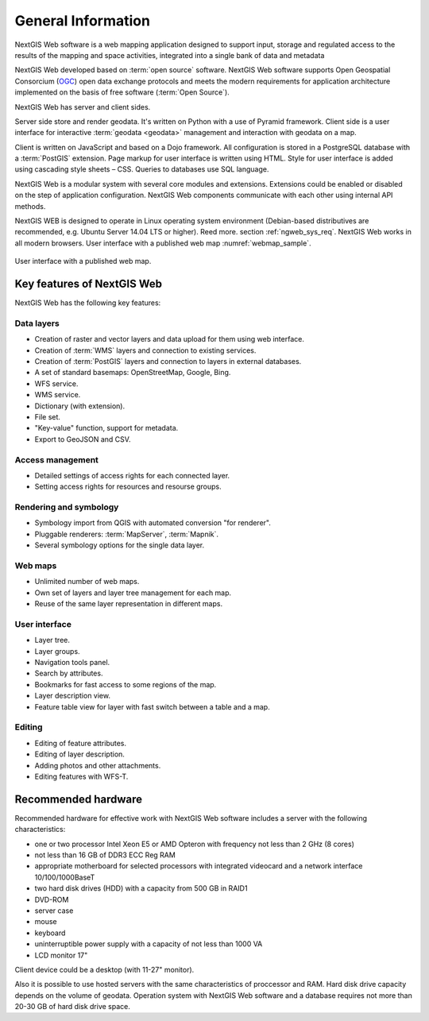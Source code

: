 .. sectionauthor:: Artem Svetlov <artem.svetlov@nextgis.ru>

.. _general:

General Information
==============

NextGIS Web software is a web mapping application designed to support input, 
storage and regulated access to the results of the mapping and space activities,
integrated into a single bank of data and metadata 

NextGIS Web developed based on :term:`open source` software. NextGIS Web software supports Open Geospatial Consorcium 
(`OGC <http://www.opengeospatial.org/>`_) open data exchange protocols and meets the modern requirements for application architecture implemented on the basis of free software (:term:`Open Source`).

NextGIS Web has server and client sides. 

Server side store and render geodata. It's written on Python with a use of Pyramid framework. Client side is a user interface for interactive :term:`geodata <geodata>` management and interaction with geodata on a map. 

Client is written on JavaScript and based on a Dojo framework. All configuration is stored in a PostgreSQL database with a :term:`PostGIS` extension. Page markup for user interface is written using HTML. Style for user interface is added using cascading style sheets – CSS. Queries to databases use SQL language.

NextGIS Web is a modular system with several core modules and extensions. Extensions could be enabled or disabled on the step of application configuration. NextGIS Web components communicate with each other using internal API methods.

NextGIS WEB is designed to operate in Linux operating system environment (Debian-based distributives are recommended, e.g. Ubuntu 
Server 14.04 LTS or higher). Reed more. section :ref:`ngweb_sys_req`. 
NextGIS Web works in all modern browsers.
User interface with a published web map :numref:`webmap_sample`.

.. figure:: _static/webmap_sample.png
   :name: webmap_sample
   :align: center
   :width: 16cm
   
   User interface with a published web map. 

.. _ngweb_keyfeatures:

Key features of NextGIS Web
--------------------------------

NextGIS Web has the following key features:
    
Data layers 
~~~~~~~~~~~

* Creation of raster and vector layers and data upload for them using web interface. 
* Creation of :term:`WMS` layers and connection to existing services. 
* Creation of :term:`PostGIS` layers and connection to layers in external databases. 
* A set of standard basemaps: OpenStreetMap, Google, Bing. 
* WFS service.
* WMS service.
* Dictionary (with extension). 
* File set.
* "Key-value" function, support for metadata.
* Export to GeoJSON and CSV.

Access management 
~~~~~~~~~~~~~~~~~~~

* Detailed settings of access rights for each connected layer.
* Setting access rights for resources and resourse groups.

Rendering and symbology 
~~~~~~~~~~~~~~~~~~~~~

* Symbology import from QGIS with automated conversion "for renderer". 
* Pluggable renderers: :term:`MapServer`, :term:`Mapnik`. 
* Several symbology options for the single data layer. 

Web maps 
~~~~~~~~~
 
* Unlimited number of web maps. 
* Own set of layers and layer tree management for each map. 
* Reuse of the same layer representation in different maps. 

User interface 
~~~~~~~~~~~~~~~~~~~~~~

* Layer tree. 
* Layer groups. 
* Navigation tools panel. 
* Search by attributes. 
* Bookmarks for fast access to some regions of the map. 
* Layer description view. 
* Feature table view for layer with fast switch between a table and a map. 

Editing 
~~~~~~~~~~~~~~

* Editing of feature attributes.
* Editing of layer description. 
* Adding photos and other  attachments. 
* Editing features with WFS-T.

.. _ngweb_sys_req:
    
Recommended hardware
-------------------------------

Recommended hardware for effective work with NextGIS Web software includes a server with the following characteristics:

* one or two processor  Intel Xeon E5 or AMD Opteron with frequency not  
  less than 2 GHz (8 cores)
* not less than 16 GB of DDR3 ECC Reg RAM
* appropriate motherboard for selected processors with integrated 
  videocard and a network interface 10/100/1000BaseT
* two hard disk drives (HDD) with a capacity from 500 GB in RAID1
* DVD-ROM
* server case
* mouse
* keyboard
* uninterruptible power supply with a capacity of not less than 1000 VA
* LCD monitor 17"

Client device could be a desktop (with 11-27" monitor).

Also it is possible to use hosted servers with the same characteristics of proccessor and RAM. Hard disk drive capacity depends on the volume of geodata. 
Operation system with NextGIS Web software and a database requires not more than 20-30 GB of hard disk drive space.
